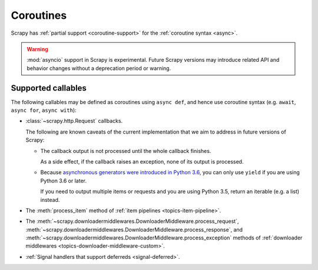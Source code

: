 ==========
Coroutines
==========

.. versionadded:: 2.0

Scrapy has :ref:`partial support <coroutine-support>` for the
:ref:`coroutine syntax <async>`.

.. warning:: :mod:`asyncio` support in Scrapy is experimental. Future Scrapy
             versions may introduce related API and behavior changes without a
             deprecation period or warning.

.. _coroutine-support:

Supported callables
===================

The following callables may be defined as coroutines using ``async def``, and
hence use coroutine syntax (e.g. ``await``, ``async for``, ``async with``):

-   :class:`~scrapy.http.Request` callbacks.

    The following are known caveats of the current implementation that we aim
    to address in future versions of Scrapy:

    -   The callback output is not processed until the whole callback finishes.

        As a side effect, if the callback raises an exception, none of its
        output is processed.

    -   Because `asynchronous generators were introduced in Python 3.6`_, you
        can only use ``yield`` if you are using Python 3.6 or later.

        If you need to output multiple items or requests and you are using
        Python 3.5, return an iterable (e.g. a list) instead.

-   The :meth:`process_item` method of
    :ref:`item pipelines <topics-item-pipeline>`.

-   The
    :meth:`~scrapy.downloadermiddlewares.DownloaderMiddleware.process_request`,
    :meth:`~scrapy.downloadermiddlewares.DownloaderMiddleware.process_response`,
    and
    :meth:`~scrapy.downloadermiddlewares.DownloaderMiddleware.process_exception`
    methods of
    :ref:`downloader middlewares <topics-downloader-middleware-custom>`.

-   :ref:`Signal handlers that support deferreds <signal-deferred>`.

.. _asynchronous generators were introduced in Python 3.6: https://www.python.org/dev/peps/pep-0525/
